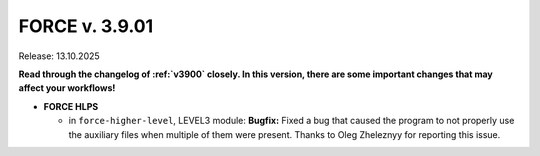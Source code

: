 .. _v3901:

FORCE v. 3.9.01
===============

Release: 13.10.2025

**Read through the changelog of :ref:`v3900` closely. In this version, there are some important changes that may affect your workflows!**

- **FORCE HLPS**

  - in ``force-higher-level``, LEVEL3 module:
    **Bugfix:** Fixed a bug that caused the program to not properly use the auxiliary files when multiple of them were present.
    Thanks to Oleg Zheleznyy for reporting this issue.

